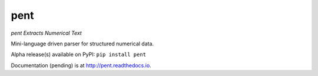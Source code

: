 pent
====

*pent Extracts Numerical Text*

Mini-language driven parser for structured numerical data.

Alpha release(s) available on PyPI: ``pip install pent``

Documentation (pending) is at http://pent.readthedocs.io.

